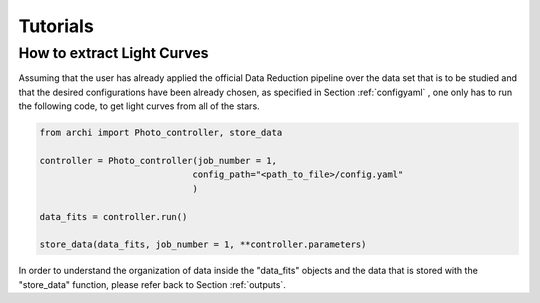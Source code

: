 Tutorials
====================

.. _LC_extract:

How to extract Light Curves
--------------------------------

Assuming that the user has already applied the official Data Reduction pipeline over the data set that is to be studied 
and that the desired configurations have been already chosen, as specified in  Section :ref:`configyaml`  , one only has to run the following code,
to get light curves from all of the stars. 


.. code:: python

    from archi import Photo_controller, store_data

    controller = Photo_controller(job_number = 1,
                                 config_path="<path_to_file>/config.yaml"
                                 )

    data_fits = controller.run()

    store_data(data_fits, job_number = 1, **controller.parameters)


In order to understand the organization of data inside the "data_fits" objects and the data that is stored with the "store_data" function, please
refer back to Section :ref:`outputs`.